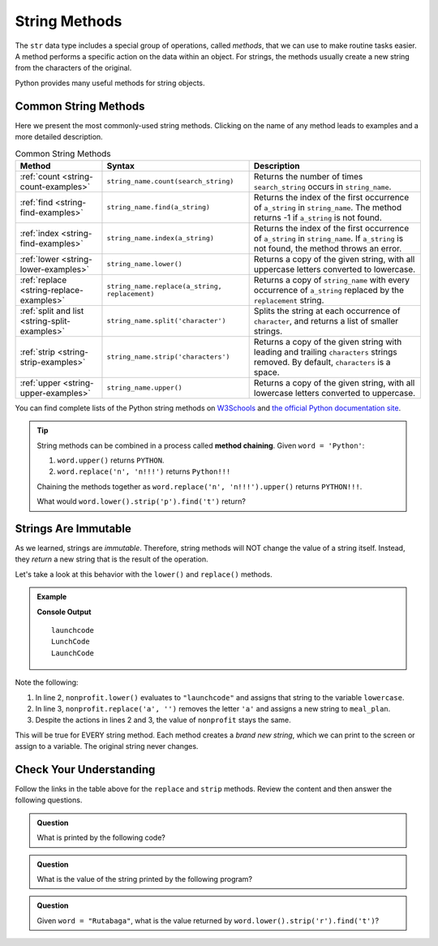 String Methods
==============

The ``str`` data type includes a special group of operations, called *methods*,
that we can use to make routine tasks easier. A method performs a specific
action on the data within an object. For strings, the methods usually create a
new string from the characters of the original.

Python provides many useful methods for string objects. 

Common String Methods
---------------------

.. index::
   single: string; methods

Here we present the most commonly-used string methods. Clicking on the name of
any method leads to examples and a more detailed description.

.. list-table:: Common String Methods
   :header-rows: 1

   * - Method
     - Syntax
     - Description
   * - :ref:`count <string-count-examples>`
     - ``string_name.count(search_string)``
     - Returns the number of times ``search_string`` occurs in ``string_name``.
   * - :ref:`find <string-find-examples>`
     - ``string_name.find(a_string)``
     - Returns the index of the first occurrence of ``a_string`` in
       ``string_name``. The method returns -1 if ``a_string`` is not found.
   * - :ref:`index <string-find-examples>`
     - ``string_name.index(a_string)``
     - Returns the index of the first occurrence of ``a_string`` in
       ``string_name``. If ``a_string`` is not found, the method throws an
       error.
   * - :ref:`lower <string-lower-examples>`
     - ``string_name.lower()``
     - Returns a copy of the given string, with all uppercase letters converted
       to lowercase.
   * - :ref:`replace <string-replace-examples>`
     - ``string_name.replace(a_string, replacement)``
     - Returns a copy of ``string_name`` with every occurrence of ``a_string``
       replaced by the ``replacement`` string.
   * - :ref:`split and list <string-split-examples>`
     - ``string_name.split('character')``
     - Splits the string at each occurrence of ``character``, and returns a
       list of smaller strings.
   * - :ref:`strip <string-strip-examples>`
     - ``string_name.strip('characters')``
     - Returns a copy of the given string with leading and trailing
       ``characters`` strings removed. By default, ``characters`` is a space.
   * - :ref:`upper <string-upper-examples>`
     - ``string_name.upper()``
     - Returns a copy of the given string, with all lowercase letters converted
       to uppercase.

You can find complete lists of the Python string methods on 
`W3Schools <https://www.w3schools.com/python/python_ref_string.asp>`__ and 
`the official Python documentation site <https://docs.python.org/3/library/stdtypes.html?highlight=lower#string-methods>`__.


.. admonition:: Tip

   String methods can be combined in a process called **method chaining**.
   Given ``word = 'Python'``:
   
   #. ``word.upper()`` returns ``PYTHON``.
   #. ``word.replace('n', 'n!!!')`` returns ``Python!!!``
   
   Chaining the methods together as ``word.replace('n', 'n!!!').upper()``
   returns ``PYTHON!!!``.
   
   What would ``word.lower().strip('p').find('t')`` return?

Strings Are Immutable
---------------------

As we learned, strings are *immutable*. Therefore, string methods will NOT
change the value of a string itself. Instead, they *return* a new string that
is the result of the operation.

Let's take a look at this behavior with the ``lower()`` and ``replace()``
methods.

.. admonition:: Example

   .. sourcecode:: python
      :linenos:

      nonprofit = "LaunchCode"
      lowercase = nonprofit.lower()
      meal_plan = nonprofit.replace('a', '')

      print(lowercase)
      print(meal_plan)
      print(nonprofit)

   **Console Output**

   ::

      launchcode
      LunchCode
      LaunchCode

Note the following:

#. In line 2, ``nonprofit.lower()`` evaluates to ``"launchcode"`` and assigns
   that string to the variable ``lowercase``.
#. In line 3, ``nonprofit.replace('a', '')`` removes the letter ``'a'`` and assigns
   a new string to ``meal_plan``.
#. Despite the actions in lines 2 and 3, the value of ``nonprofit`` stays the
   same.

This will be true for EVERY string method. Each method creates a *brand new
string*, which we can print to the screen or assign to a variable. The
original string never changes.

Check Your Understanding
------------------------

Follow the links in the table above for the ``replace``  and ``strip`` methods.
Review the content and then answer the following questions.

.. admonition:: Question

   What is printed by the following code?

   .. sourcecode:: python
      :linenos:

      text = "Python rocks!"
      text.replace('o', 'q')
      text.strip('!P')
      print(text)
   
   .. raw:: html

      <ol type="a">
         <li><input type="radio" name="Q1" autocomplete="off" onclick="evaluateMC(name, false)"> Pythqn rocks</li>
         <li><input type="radio" name="Q1" autocomplete="off" onclick="evaluateMC(name, false)"> ythqn rqcks</li>
         <li><input type="radio" name="Q1" autocomplete="off" onclick="evaluateMC(name, false)"> ythqn rqcks!</li>
         <li><input type="radio" name="Q1" autocomplete="off" onclick="evaluateMC(name, true)"> Python rocks!</li>
      </ol>
      <p id="Q1"></p>

.. Answer: d

.. admonition:: Question

   What is the value of the string printed by the following program?

   .. sourcecode:: python
      :linenos:

      org = "  The LaunchCode Foundation "
      trimmed = org.strip()

      print(trimmed)

   .. raw:: html

      <ol type="a">
         <li><input type="radio" name="Q2" autocomplete="off" onclick="evaluateMC(name, false)"> <span style="color:#419f6a; font-weight: bold">"  The LaunchCode Foundation "</span></li>
         <li><input type="radio" name="Q2" autocomplete="off" onclick="evaluateMC(name, true)"> <span style="color:#419f6a; font-weight: bold">"The LaunchCode Foundation"</span></li>
         <li><input type="radio" name="Q2" autocomplete="off" onclick="evaluateMC(name, false)"> <span style="color:#419f6a; font-weight: bold">"TheLaunchCodeFoundation"</span></li>
         <li><input type="radio" name="Q2" autocomplete="off" onclick="evaluateMC(name, false)"> <span style="color:#419f6a; font-weight: bold">" The LaunchCode Foundation"</span></li>
      </ol>
      <p id="Q2"></p>

.. Answer: b

.. admonition:: Question

   Given ``word = "Rutabaga"``, what is the value returned by
   ``word.lower().strip('r').find('t')``?

   .. raw:: html

      <ol type="a">
         <li><input type="radio" name="Q3" autocomplete="off" onclick="evaluateMC(name, false)"> <span style="color:#419f6a; font-weight: bold">'utabaga'</span></li>
         <li><input type="radio" name="Q3" autocomplete="off" onclick="evaluateMC(name, false)"> 2</li>
         <li><input type="radio" name="Q3" autocomplete="off" onclick="evaluateMC(name, true)"> 1</li>
         <li><input type="radio" name="Q3" autocomplete="off" onclick="evaluateMC(name, false)"> <span style="color:#419f6a; font-weight: bold">'t'</span></li>
      </ol>
      <p id="Q3"></p>

.. Answer: c

.. raw:: html

   <script type="text/JavaScript">
      function highlight(id, answer) {
         text = document.getElementById(id).innerHTML
         if (answer) {
            document.getElementById(id).style.background = 'lightgreen';
            document.getElementById(id).innerHTML = text + ' - Correct!';
         } else {
            document.getElementById(id).innerHTML = text + ' - Nope!';
            document.getElementById(id).style.color = 'red';
         }
      }

      function evaluateMC(id, correct) {
         if (correct) {
            document.getElementById(id).innerHTML = 'Yep!';
            document.getElementById(id).style.color = 'blue';
         } else {
            document.getElementById(id).innerHTML = 'Nope!';
            document.getElementById(id).style.color = 'red';
         }
      }
   </script>
